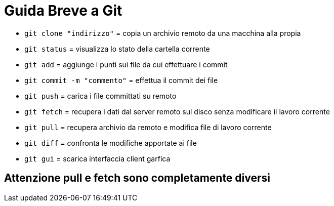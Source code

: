 = Guida Breve a Git

* `git clone "indirizzo"` = copia un archivio remoto da una macchina alla propia +
* `git status` = visualizza lo stato della cartella corrente +
* `git add` = aggiunge i punti sui file da cui effettuare i commit +
* `git commit -m "commento"` = effettua il commit dei file +
* `git push` = carica i file committati su remoto +
* `git fetch` = recupera i dati dal server remoto sul disco senza modificare il lavoro corrente +
* `git pull` = recupera archivio da remoto e modifica file di lavoro corrente +
* `git diff` = confronta le modifiche apportate ai file +
* `git gui` = scarica interfaccia client garfica

== Attenzione pull e fetch sono completamente diversi